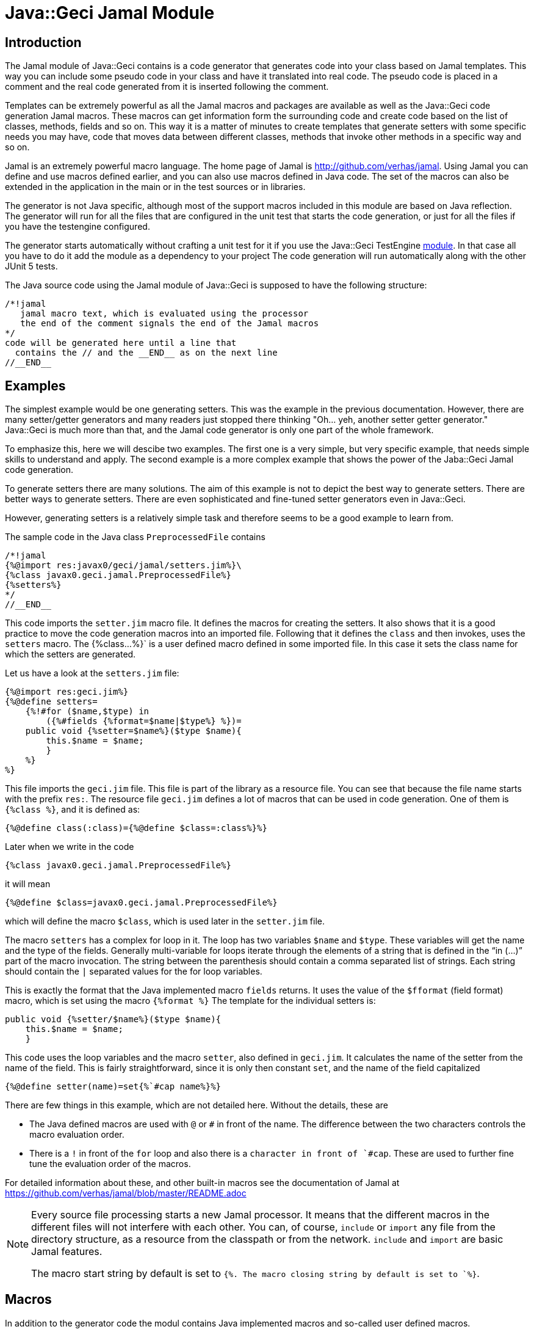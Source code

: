 = Java::Geci Jamal Module

== Introduction

The Jamal module of Java::Geci contains is a code generator that generates code into your class based on Jamal templates.
This way you can include some pseudo code in your class and have it translated into real code.
The pseudo code is placed in a comment and the real code generated from it is inserted following the comment.

Templates can be extremely powerful as all the Jamal macros and packages are available as well as the Java::Geci code generation Jamal macros.
These macros can get information form the surrounding code and create code based on the list of classes, methods, fields and so on.
This way it is a matter of minutes to create templates that generate setters with some specific needs you may have, code that moves data between different classes, methods that invoke other methods in a specific way and so on.

Jamal is an extremely powerful macro language.
The home page of Jamal is http://github.com/verhas/jamal.
Using Jamal you can define and use macros defined earlier, and you can also use macros defined in Java code.
The set of the macros can also be extended in the application in the main or in the test sources or in libraries.

The generator is not Java specific, although most of the support macros included in this module are based on Java reflection.
The generator will run for all the files that are configured in the unit test that starts the code generation, or just for all the files if you have the testengine configured.

The generator starts automatically without crafting a unit test for it if you use the Java::Geci TestEngine link:../javageci-testengine/README.adoc[module].
In that case all you have to do it add the module as a dependency to your project
The code generation will run automatically along with the other JUnit 5 tests.

The Java source code using the Jamal module of Java::Geci is supposed to have the following structure:

    /*!jamal
       jamal macro text, which is evaluated using the processor
       the end of the comment signals the end of the Jamal macros
    */
    code will be generated here until a line that
      contains the // and the __END__ as on the next line
    //__END__

== Examples

The simplest example would be one generating setters.
This was the example in the previous documentation.
However, there are many setter/getter generators and many readers just stopped there thinking "Oh... yeh, another setter getter generator."
Java::Geci is much more than that, and the Jamal code generator is only one part of the whole framework.

To emphasize this, here we will descibe two examples.
The first one is a very simple, but very specific example, that needs simple skills to understand and apply.
The second example is a more complex example that shows the power of the Jaba::Geci Jamal code generation.

To generate setters there are many solutions.
The aim of this example is not to depict the best way to generate setters.
There are better ways to generate setters.
There are even sophisticated and fine-tuned setter generators even in Java::Geci.

However, generating setters is a relatively simple task and therefore seems to be a good example to learn from.

The sample code in the Java class `PreprocessedFile` contains
    
    /*!jamal
    {%@import res:javax0/geci/jamal/setters.jim%}\
    {%class javax0.geci.jamal.PreprocessedFile%}
    {%setters%}
    */
    //__END__
    
This code imports the `setter.jim` macro file.
It defines the macros for creating the setters.
It also shows that it is a good practice to move the code generation macros into an imported file.
Following that it defines the `class` and then invokes, uses the `setters` macro.
The {%class...%}` is a user defined macro defined in some imported file.
In this case it sets the class name for which the setters are generated.

Let us have a look at the `setters.jim` file:
    
    {%@import res:geci.jim%}
    {%@define setters=
        {%!#for ($name,$type) in
            ({%#fields {%format=$name|$type%} %})=
        public void {%setter=$name%}($type $name){
            this.$name = $name;
            }
        %}
    %}
    
This file imports the `geci.jim` file.
This file is part of the library as a resource file.
You can see that because the file name starts with the prefix `res:`.
The resource file `geci.jim` defines a lot of macros that can be used in code generation.
One of them is `{%class %}`, and it is defined as:

    {%@define class(:class)={%@define $class=:class%}%}

Later when we write in the code

    {%class javax0.geci.jamal.PreprocessedFile%}

it will mean

    {%@define $class=javax0.geci.jamal.PreprocessedFile%}

which will define the macro `$class`, which is used later in the `setter.jim` file.

The macro `setters` has a complex for loop in it.
The loop has two variables `$name` and `$type`.
These variables will get the name and the type of the fields.
Generally multi-variable for loops iterate through the elements of a string that is defined in the "`in (...)`" part of the macro invocation.
The string between the parenthesis should contain a comma separated list of strings.
Each string should contain the `|` separated values for the for loop variables.

This is exactly the format that the Java implemented macro `fields` returns.
It uses the value of the `$fformat` (field format) macro, which is set using the macro `{%format %}`
The template for the individual setters is:

    public void {%setter/$name%}($type $name){
        this.$name = $name;
        }

This code uses the loop variables and the macro `setter`, also defined in `geci.jim`.
It calculates the name of the setter from the name of the field.
This is fairly straightforward, since it is only then constant `set`, and the name of the field capitalized

    {%@define setter(name)=set{%`#cap name%}%}

There are few things in this example, which are not detailed here.
Without the details, these are

* The Java defined macros are used with `@` or `#` in front of the name.
The difference between the two characters controls the macro evaluation order.

* There is a `!` in front of the `for` loop and also there is a ````` character in front of `#cap`.
These are used to further fine tune the evaluation order of the macros.

For detailed information about these, and other built-in macros see the documentation of Jamal at https://github.com/verhas/jamal/blob/master/README.adoc

[NOTE]
====
Every source file processing starts a new Jamal processor.
It means that the different macros in the different files will not interfere with each other.
You can, of course, `include` or `import` any file from the directory structure, as a resource from the classpath or from the network.
`include` and `import` are basic Jamal features.

The macro start string by default is set to `{%.
The macro closing string by default is set to `%}`.
====

== Macros

In addition to the generator code the modul contains Java implemented macros and so-called user defined macros.

* The user defined macros should be imported using the `{%@import res:...%}` macro.
They can be seen on GitHub in the directory https://github.com/verhas/javageci/tree/master/javageci-jamal/src/main/resources.
Their documentation is included in their source code.
[]
Note that these files are `imported` and not `include` d, therefore any string, which does not define a macro is ignored by Jamal as comment.

* The Java defined macros can be found in the package `javax0.geci.jamal.macros`.
The source code can be seen in https://github.com/verhas/javageci/tree/master/javageci-jamal/src/main/java/javax0/geci/jamal/macros.
The documentation of the individual macros is contained in their class level JavaDoc.
[]
Some of the macro class files are inner classes. In that case the inner class JavaDoc documentation is to be read.